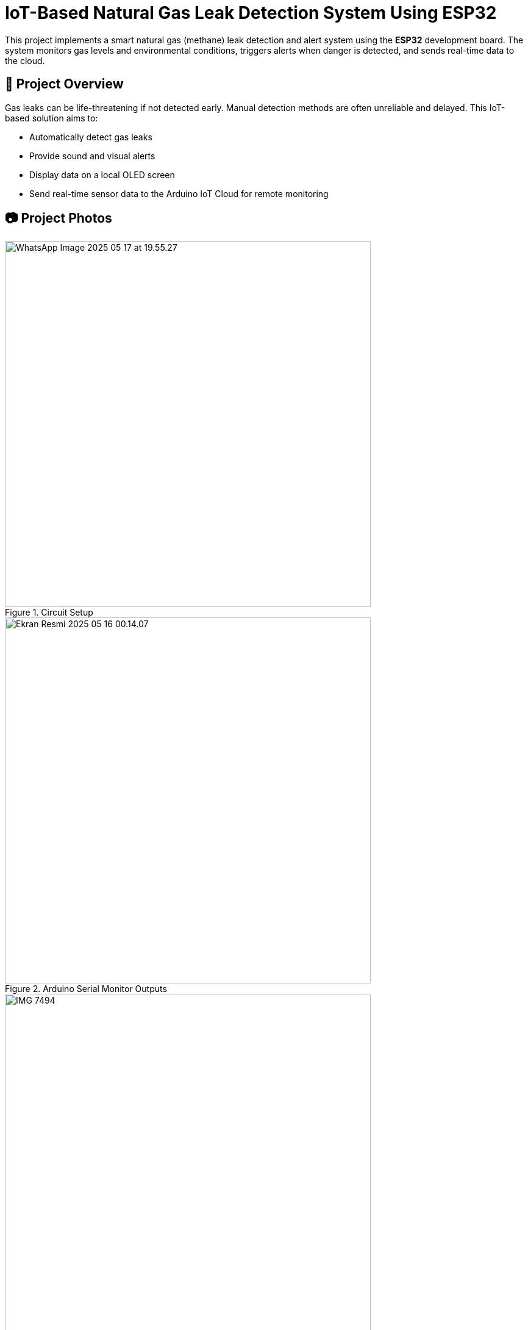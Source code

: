 # IoT-Based Natural Gas Leak Detection System Using ESP32

This project implements a smart natural gas (methane) leak detection and alert system using the **ESP32** development board. The system monitors gas levels and environmental conditions, triggers alerts when danger is detected, and sends real-time data to the cloud.

## 📌 Project Overview

Gas leaks can be life-threatening if not detected early. Manual detection methods are often unreliable and delayed. This IoT-based solution aims to:

- Automatically detect gas leaks
- Provide sound and visual alerts
- Display data on a local OLED screen
- Send real-time sensor data to the Arduino IoT Cloud for remote monitoring

## 📷 Project Photos

.Circuit Setup
image::images/WhatsApp Image 2025-05-17 at 19.55.27.jpeg[width=600]

.Arduino Serial Monitor Outputs
image::images/Ekran Resmi 2025-05-16 00.14.07.png[width=600]

.Push Notification
image::images/IMG_7494.png[width=600]

.Arduino IoT Trigger Settings
image::images/Ekran Resmi 2025-05-15 23.51.18.png[width=600]

.Arduino IoT Variables
image::images/Ekran Resmi 2025-05-15 23.52.55.png[width=600]

.Dashboard When Gas Not Detected
image::images/Ekran Resmi 2025-05-19 00.16.22.png[width=600]

.Dashboard When Gas Detected
image::images/Ekran Resmi 2025-05-19 00.17.29.png[width=600]

## 🛠️ Hardware Components

- **ESP32 DevKit v1** (microcontroller)
- **MQ4 Gas Sensor** (for methane detection)
- **DHT11 Sensor** (temperature and humidity)
- **RGB LED** (visual alerts)
- **Buzzer** (sound alerts)
- **OLED Display** (SH1106, for local output)

## 🌐 Communication & Cloud

- **Wi-Fi** connectivity
- **MQTT Protocol** for data transmission
- **Arduino IoT Cloud** for online data visualization and alert management

## ⚙️ System Functionality

- Gas level is constantly monitored using the MQ4 sensor
- If gas concentration exceeds a defined threshold:
  - RGB LED turns **red**
  - Buzzer is activated
- If below threshold:
  - RGB LED stays **green**
  - Buzzer remains off
- OLED screen shows:
  - Gas level
  - Temperature
  - Humidity
- All data is also pushed to the Arduino IoT Cloud dashboard

## 🔒 Security Features

- Wi-Fi network authentication
- Arduino IoT Cloud user account authentication

## 📊 Results

- Gas detection and alert system performs reliably
- Real-time data is visualized on both local and cloud interfaces
- Environmental data (temperature & humidity) enhances monitoring context

## 🚀 Future Work

- Add battery power for portable operation
- Enclose the device for safety and mobility
- Explore integration with smart home systems (e.g., Alexa, Google Home)

## 📚 Libraries Used

- `ArduinoIoTCloud`
- `MQUnifiedsensor`
- `DHT`
- `Adafruit_GFX`
- `Adafruit_SH110X`

> Developed as a term project for CSE328 - Internet of Things, Akdeniz University, Computer Engineering Department.
